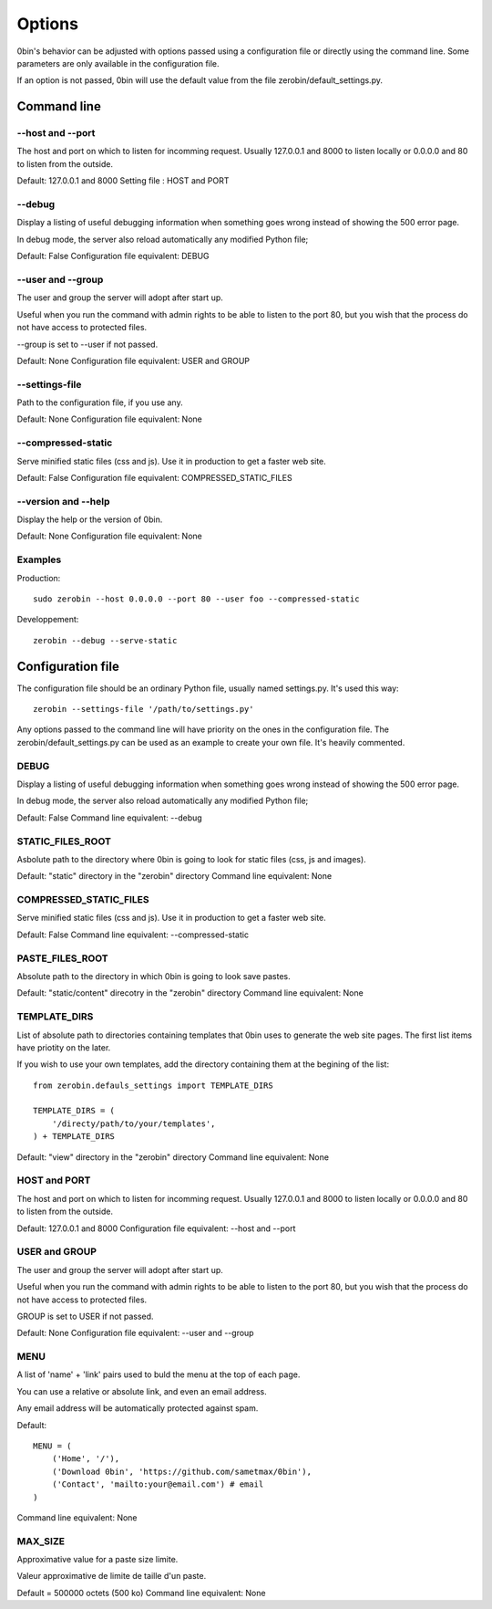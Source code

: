 ============
Options
============

0bin's behavior can be adjusted with options passed using a configuration
file or directly using the command line. Some parameters are only available
in the configuration file.

If an option is not passed, 0bin will use the default value from the file
zerobin/default_settings.py.


Command line
==================

--host and --port
-------------------

The host and port on which to listen for incomming request. Usually 127.0.0.1
and 8000 to listen locally or 0.0.0.0 and 80 to listen from the outside.

Default: 127.0.0.1 and 8000
Setting file : HOST and PORT


--debug
----------

Display a listing of useful debugging information when something goes wrong
instead of showing the 500 error page.

In debug mode, the server also reload automatically any modified Python file;

Default: False
Configuration file equivalent: DEBUG

--user and --group
-------------------

The user and group the server will adopt after start up.

Useful when you run the command with admin rights to be able to listen to the
port 80, but you wish that the process do not have access to protected files.

--group is set to --user if not passed.

Default: None
Configuration file equivalent: USER and GROUP

--settings-file
-----------------

Path to the configuration file, if you use any.

Default: None
Configuration file equivalent: None


--compressed-static
--------------------

Serve minified static files (css and js). Use it in production to get a faster
web site.

Default: False
Configuration file equivalent: COMPRESSED_STATIC_FILES

--version and --help
--------------------

Display the help or the version of 0bin.

Default: None
Configuration file equivalent: None

Examples
----------

Production::

  sudo zerobin --host 0.0.0.0 --port 80 --user foo --compressed-static

Developpement::

  zerobin --debug --serve-static

Configuration file
====================

The configuration file should be an ordinary Python file, usually named
settings.py. It's used this way::

  zerobin --settings-file '/path/to/settings.py'

Any options passed to the command line will have priority on the ones in
the configuration file. The zerobin/default_settings.py can be used as an
example to create your own file. It's heavily commented.


DEBUG
-----

Display a listing of useful debugging information when something goes wrong
instead of showing the 500 error page.

In debug mode, the server also reload automatically any modified Python file;


Default: False
Command line equivalent: --debug

STATIC_FILES_ROOT
------------------

Asbolute path to the directory where 0bin is going to look for static files
(css, js and images).

Default:  "static" directory in the "zerobin" directory
Command line equivalent: None

COMPRESSED_STATIC_FILES
-------------------------

Serve minified static files (css and js). Use it in production to get a faster
web site.

Default: False
Command line equivalent: --compressed-static

PASTE_FILES_ROOT
-----------------

Absolute path to the directory in which 0bin is going to look save pastes.

Default: "static/content" direcotry in the "zerobin" directory
Command line equivalent: None

TEMPLATE_DIRS
--------------

List of absolute path to directories containing templates that 0bin uses to
generate the web site pages. The first list items have priotity on the later.

If you wish to use your own templates, add the directory containing them
at the begining of the list::

  from zerobin.defauls_settings import TEMPLATE_DIRS

  TEMPLATE_DIRS = (
      '/directy/path/to/your/templates',
  ) + TEMPLATE_DIRS

Default:  "view" directory in the "zerobin" directory
Command line equivalent: None

HOST and PORT
-------------------


The host and port on which to listen for incomming request. Usually 127.0.0.1
and 8000 to listen locally or 0.0.0.0 and 80 to listen from the outside.

Default: 127.0.0.1 and 8000
Configuration file equivalent: --host and --port

USER and GROUP
-------------------

The user and group the server will adopt after start up.

Useful when you run the command with admin rights to be able to listen to the
port 80, but you wish that the process do not have access to protected files.

GROUP is set to USER if not passed.

Default: None
Configuration file equivalent: --user and --group

MENU
------

A list of 'name' + 'link' pairs used to buld the menu at the top of each page.

You can use a relative or absolute link, and even an email address.

Any email address will be automatically protected against spam.

Default::

  MENU = (
      ('Home', '/'),
      ('Download 0bin', 'https://github.com/sametmax/0bin'),
      ('Contact', 'mailto:your@email.com') # email
  )

Command line equivalent: None

MAX_SIZE
---------

Approximative value for a paste size limite.

Valeur approximative de limite de taille d'un paste.

Default = 500000 octets (500 ko)
Command line equivalent: None